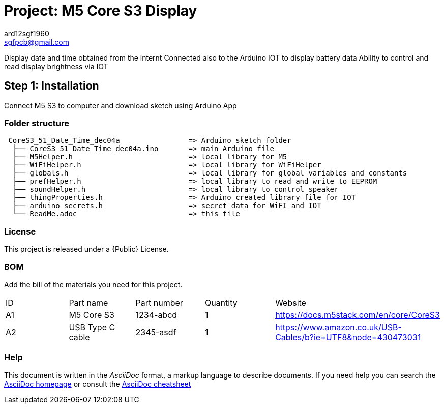 :Author: ard12sgf1960
:Email:  sgfpcb@gmail.com
:Date: 24/09/2023
:Revision: version# 2.0
:License: Public Domain

= Project: M5 Core S3 Display

Display date and time obtained from the internt
Connected also to the Arduino IOT to display battery data
Ability to control and read display brightness via IOT

== Step 1: Installation
Connect M5 S3 to computer and download sketch using Arduino App

=== Folder structure

....
 CoreS3_51_Date_Time_dec04a                => Arduino sketch folder
  ├── CoreS3_51_Date_Time_dec04a.ino       => main Arduino file
  ├── M5Helper.h                           => local library for M5
  ├── WiFiHelper.h                         => local library for WiFiHelper
  ├── globals.h                            => local library for global variables and constants
  ├── prefHelper.h                         => local library to read and write to EEPROM
  ├── soundHelper.h                        => local library to control speaker
  ├── thingProperties.h                    => Arduino created library file for IOT
  ├── arduino_secrets.h                    => secret data for WiFI and IOT 
  └── ReadMe.adoc                          => this file
....

=== License
This project is released under a {Public} License.

=== BOM
Add the bill of the materials you need for this project.

|===
| ID | Part name         | Part number | Quantity | Website
| A1 | M5 Core S3        | 1234-abcd   | 1        | https://docs.m5stack.com/en/core/CoreS3
| A2 | USB Type C cable  | 2345-asdf   | 1        | https://www.amazon.co.uk/USB-Cables/b?ie=UTF8&node=430473031
|===


=== Help
This document is written in the _AsciiDoc_ format, a markup language to describe documents. 
If you need help you can search the http://www.methods.co.nz/asciidoc[AsciiDoc homepage]
or consult the http://powerman.name/doc/asciidoc[AsciiDoc cheatsheet]
